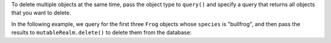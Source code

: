 To delete multiple objects at the same time, pass the object type to 
``query()`` and specify a query that returns all objects that you want 
to delete.

In the following example, we query for the first three ``Frog`` objects whose 
``species`` is "bullfrog", and then pass the results to 
``mutableRealm.delete()`` to delete them from the database:

